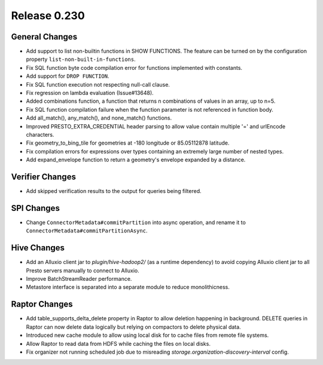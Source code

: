 =============
Release 0.230
=============

General Changes
_______________
* Add support to list non-builtin functions in SHOW FUNCTIONS. The feature can be turned on by the configuration property ``list-non-built-in-functions``.
* Fix SQL function byte code compilation error for functions implemented with constants.
* Add support for ``DROP FUNCTION``.
* Fix SQL function execution not respecting null-call clause.
* Fix regression on lambda evaluation (Issue#13648).
* Added combinations function, a function that returns n combinations of values in an array, up to n=5.
* Fix SQL function compilation failure when the function parameter is not referenced in function body.
* Add all_match(), any_match(), and none_match() functions.
* Improved PRESTO_EXTRA_CREDENTIAL header parsing to allow value contain multiple '=' and urlEncode characters.
* Fix geometry_to_bing_tile for geometries at -180 longitude or 85.05112878 latitude.
* Fix compilation errors for expressions over types containing an extremely large number of nested types.
* Add expand_envelope function to return a geometry's envelope expanded by a distance.

Verifier Changes
________________
* Add skipped verification results to the output for queries being filtered.

SPI Changes
___________
* Change ``ConnectorMetadata#commitPartition`` into async operation, and rename it to ``ConnectorMetadata#commitPartitionAsync``.

Hive Changes
____________
* Add an Alluxio client jar to `plugin/hive-hadoop2/` (as a runtime dependency) to avoid copying Alluxio client jar to all Presto servers manually to connect to Alluxio.
* Improve BatchStreamReader performance.
* Metastore interface is separated into a separate module to reduce monolithicness.

Raptor Changes
______________
* Add table_supports_delta_delete property in Raptor to allow deletion happening in background. DELETE queries in Raptor can now delete data logically but relying on compactors to delete physical data.
* Introduced new cache module to allow using local disk for to cache files from remote file systems.
* Allow Raptor to read data from HDFS while caching the files on local disks.
* Fix organizer not running scheduled job due to misreading `storage.organization-discovery-interval` config.
